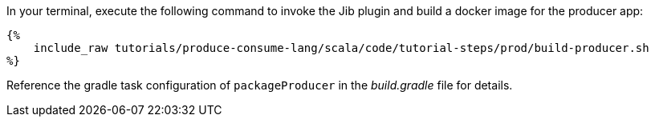 In your terminal, execute the following command to invoke the Jib plugin and build a docker image for the producer app:

+++++
<pre class="snippet"><code class="bash">{%
    include_raw tutorials/produce-consume-lang/scala/code/tutorial-steps/prod/build-producer.sh
%}</code></pre>
+++++

Reference the gradle task configuration of `packageProducer` in the _build.gradle_ file for details.
